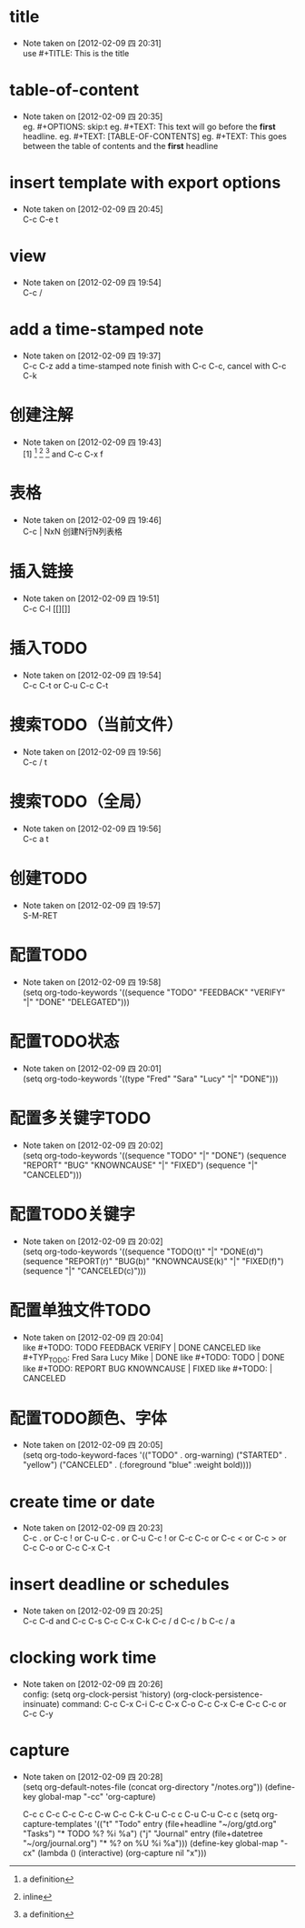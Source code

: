 * title
  - Note taken on [2012-02-09 四 20:31] \\
	use #+TITLE: This is the title
* table-of-content
  - Note taken on [2012-02-09 四 20:35] \\
	eg. #+OPTIONS: skip:t
	eg. #+TEXT: This text will go before the *first* headline.
	eg. #+TEXT: [TABLE-OF-CONTENTS]
	eg. #+TEXT: This goes between the table of contents and the *first* headline
* insert template with export options
  - Note taken on [2012-02-09 四 20:45] \\
	C-c C-e t
* view
  - Note taken on [2012-02-09 四 19:54] \\
	C-c /
* add a time-stamped note
  - Note taken on [2012-02-09 四 19:37] \\
	C-c C-z add a time-stamped note
	finish with C-c C-c, cancel with C-c C-k
* 创建注解
  - Note taken on [2012-02-09 四 19:43] \\
	[1] [fn:name] [fn::inline] [fn:name:a definition]
	and C-c C-x f
* 表格
  - Note taken on [2012-02-09 四 19:46] \\
	C-c | NxN 创建N行N列表格
* 插入链接
  - Note taken on [2012-02-09 四 19:51] \\
	C-c C-l [[][]]
* 插入TODO
  - Note taken on [2012-02-09 四 19:54] \\
	C-c C-t or C-u C-c C-t
* 搜索TODO（当前文件）
  - Note taken on [2012-02-09 四 19:56] \\
	C-c / t
* 搜索TODO（全局）
  - Note taken on [2012-02-09 四 19:56] \\
	C-c a t
* 创建TODO
  - Note taken on [2012-02-09 四 19:57] \\
	S-M-RET
* 配置TODO
  - Note taken on [2012-02-09 四 19:58] \\
	(setq org-todo-keywords
	'((sequence "TODO" "FEEDBACK" "VERIFY" "|" "DONE" "DELEGATED")))
* 配置TODO状态
  - Note taken on [2012-02-09 四 20:01] \\
	(setq org-todo-keywords '((type "Fred" "Sara" "Lucy" "|" "DONE")))
* 配置多关键字TODO
  - Note taken on [2012-02-09 四 20:02] \\
	(setq org-todo-keywords
	'((sequence "TODO" "|" "DONE")
	(sequence "REPORT" "BUG" "KNOWNCAUSE" "|" "FIXED")
	(sequence "|" "CANCELED")))
* 配置TODO关键字
  - Note taken on [2012-02-09 四 20:02] \\
	(setq org-todo-keywords
	'((sequence "TODO(t)" "|" "DONE(d)")
	(sequence "REPORT(r)" "BUG(b)" "KNOWNCAUSE(k)" "|" "FIXED(f)")
	(sequence "|" "CANCELED(c)")))
* 配置单独文件TODO
  - Note taken on [2012-02-09 四 20:04] \\
	like #+TODO: TODO FEEDBACK VERIFY | DONE CANCELED
	like #+TYP_TODO: Fred Sara Lucy Mike | DONE
	like #+TODO: TODO | DONE
	like #+TODO: REPORT BUG KNOWNCAUSE | FIXED
	like #+TODO: | CANCELED
* 配置TODO颜色、字体
  - Note taken on [2012-02-09 四 20:05] \\
	(setq org-todo-keyword-faces
	'(("TODO" . org-warning) ("STARTED" . "yellow")
	("CANCELED" . (:foreground "blue" :weight bold))))
* create time or date
  - Note taken on [2012-02-09 四 20:23] \\
	C-c . or C-c ! or C-u C-c . or C-u C-c !
	or C-c C-c or C-c < or C-c > or C-c C-o
    or C-c C-x C-t
* insert deadline or schedules
  - Note taken on [2012-02-09 四 20:25] \\
	C-c C-d and C-c C-s
	C-c C-x C-k
	C-c / d
	C-c / b
	C-c / a
* clocking work time
  - Note taken on [2012-02-09 四 20:26] \\
	config:
	(setq org-clock-persist 'history)
	(org-clock-persistence-insinuate)
	command:
	C-c C-x C-i
	C-c C-x C-o
	C-c C-x C-e
	C-c C-c or C-c C-y
* capture
  - Note taken on [2012-02-09 四 20:28] \\
	(setq org-default-notes-file (concat org-directory "/notes.org"))
	(define-key global-map "\C-cc" 'org-capture)
	
	C-c c
	C-c C-c
	C-c C-w 
	C-c C-k
	C-u C-c c
	C-u C-u C-c c
	(setq org-capture-templates
    '(("t" "Todo" entry (file+headline "~/org/gtd.org" "Tasks")
           "* TODO %?\n %i\n %a")
      ("j" "Journal" entry (file+datetree "~/org/journal.org")
           "* %?\nEntered on %U\n %i\n %a")))
	(define-key global-map "\C-cx"
       (lambda () (interactive) (org-capture nil "x")))
